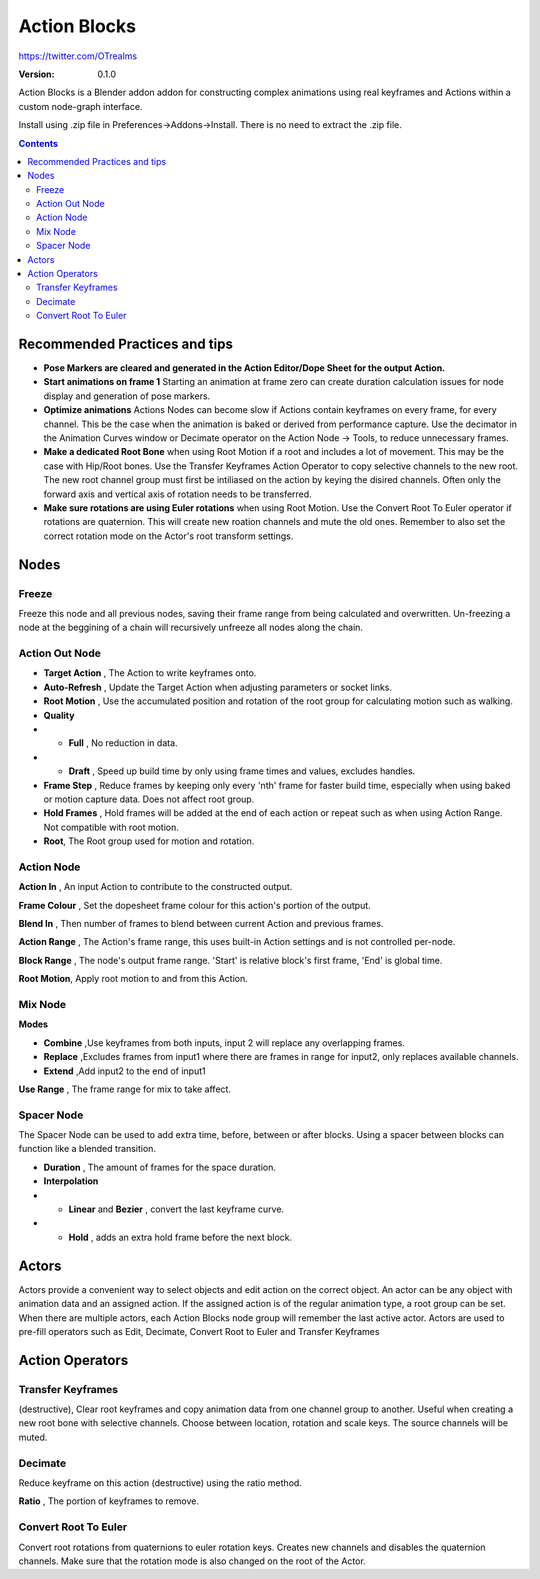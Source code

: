 =============
Action Blocks 
=============

https://twitter.com/OTrealms

:Version: 0.1.0

Action Blocks is a Blender addon addon for constructing complex animations using real keyframes and Actions within a custom node-graph interface. 

Install using .zip file in Preferences->Addons->Install. There is no need to extract the .zip file.

.. contents::

Recommended Practices and tips
------------------------------

* **Pose Markers are cleared and generated in the Action Editor/Dope Sheet for the output Action.**

* **Start animations on frame 1** Starting an animation at frame zero can create duration calculation issues for node display and generation of pose markers.

* **Optimize animations** Actions Nodes can become slow if Actions contain keyframes on every frame, for every channel. This be the case when the animation is baked or derived from performance capture. Use the decimator in the Animation Curves window or Decimate operator on the Action Node -> Tools, to reduce unnecessary frames. 

* **Make a dedicated Root Bone** when using Root Motion if a root and includes a lot of movement. This may be the case with Hip/Root bones. Use the Transfer Keyframes Action Operator to copy selective channels to the new root. The new root channel group must first be intiliased on the action by keying the disired channels. Often only the forward axis and vertical axis of rotation needs to be transferred. 

* **Make sure rotations are using Euler rotations** when using Root Motion. Use the Convert Root To Euler operator if rotations are quaternion. This will create new roation channels and mute the old ones. Remember to also set the correct rotation mode on the Actor's root transform settings.

Nodes
-----

Freeze
======
Freeze this node and all previous nodes, saving their frame range from being calculated and overwritten.
Un-freezing a node at the beggining of a chain will recursively unfreeze all nodes along the chain.

Action Out Node
===============

.. image:: ActionOutNode.JPG

* **Target Action** , The Action to write keyframes onto.

* **Auto-Refresh** , Update the Target Action when adjusting parameters or socket links.

* **Root Motion** , Use the accumulated position and rotation of the root group for calculating motion such as walking.

* **Quality**
* * **Full** , No reduction in data.
* * **Draft** , Speed up build time by only using frame times and values, excludes handles.

* **Frame Step** , Reduce frames by keeping only every 'nth' frame for faster build time, especially when using baked or motion capture data. Does not affect root group.

* **Hold Frames** , Hold frames will be added at the end of each action or repeat such as when using Action Range. Not compatible with root motion.

* **Root**, The Root group used for motion and rotation.



Action Node
============

.. image:: ActionNode.JPG

**Action In** , An input Action to contribute to the constructed output.

**Frame Colour** , Set the dopesheet frame colour for this action's portion of the output.

**Blend In** , Then number of frames to blend between current Action and previous frames.

**Action Range** , The Action's frame range, this uses built-in Action settings and is not controlled per-node.

**Block Range** , The node's output frame range. 'Start' is relative block's first frame, 'End' is global time.

**Root Motion**, Apply root motion to and from this Action.


Mix Node
========

.. image:: MixNode.JPG

**Modes** 

* **Combine**  ,Use keyframes from both inputs, input 2 will replace any overlapping frames. 

* **Replace** ,Excludes frames from input1 where there are frames in range for input2, only replaces available channels. 

* **Extend**  ,Add input2 to the end of input1

**Use Range** , The frame range for mix to take affect.

Spacer Node
============

.. image:: SpacerNode.JPG

The Spacer Node can be used to add extra time, before, between or after blocks. Using a spacer between blocks can function like a blended transition.

* **Duration** , The amount of frames for the space duration.

* **Interpolation**

* * **Linear** and **Bezier** , convert the last keyframe curve. 

* * **Hold** , adds an extra hold frame before the next block.

Actors
------

.. image:: Actors.JPG

Actors provide a convenient way to select objects and edit action on the correct object. An actor can be any object with animation data and an assigned action.
If the assigned action is of the regular animation type, a root group can be set. When there are multiple actors, each Action Blocks node group will remember the last active actor.
Actors are used to pre-fill operators such as Edit, Decimate, Convert Root to Euler and Transfer Keyframes

Action Operators
----------------

.. image:: ActionOperators.JPG

Transfer Keyframes
==================

(destructive), Clear root keyframes and copy animation data from one channel group to another. Useful when creating a new root bone with selective channels. Choose between location, rotation and scale keys. The source channels will be muted.

Decimate
========

Reduce keyframe on this action (destructive) using the ratio method. 

**Ratio** , The portion of keyframes to remove.

Convert Root To Euler
======================

Convert root rotations from quaternions to euler rotation keys. Creates new channels and disables the quaternion channels. Make sure that the rotation mode is also changed on the root of the Actor.




